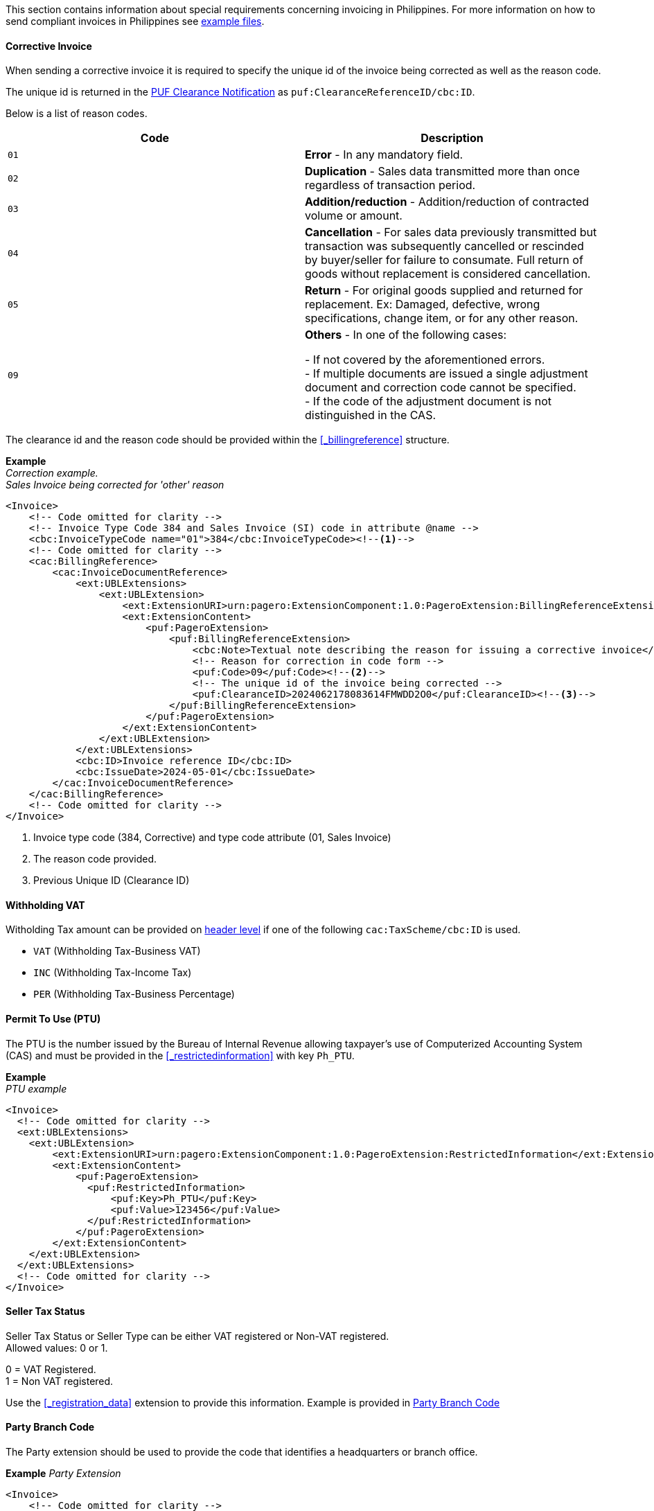 This section contains information about special requirements concerning invoicing in Philippines.
For more information on how to send compliant invoices in Philippines see https://github.com/pagero/puf-billing/tree/master/examples/country-specific-examples/philippines[example files^].

==== Corrective Invoice
When sending a corrective invoice it is required to specify the unique id of the invoice being corrected as well as the reason code. +

The unique id is returned in the https://pagero.github.io/puf-clearance-notification/#_pufresponseextension[PUF Clearance Notification^] as `puf:ClearanceReferenceID/cbc:ID`. +

Below is a list of reason codes. 

|===
|Code |Description

|`01`
|**Error** - In any mandatory field.

|`02`
|**Duplication** - Sales data transmitted more than once regardless of transaction period.

|`03`
|**Addition/reduction** - Addition/reduction of contracted volume or amount.

|`04`
|**Cancellation** - For sales data previously transmitted but transaction was subsequently cancelled or rescinded by buyer/seller for failure to consumate. Full return of goods without replacement is considered cancellation.

|`05`
|**Return** - For original goods supplied and returned for replacement.  Ex: Damaged, defective, wrong specifications, change item, or for any other reason.

|`09`
|**Others** - In one of the following cases: +

- If not covered by the aforementioned errors. +
- If multiple documents are issued a single adjustment document and correction code cannot be specified. +
- If the code of the adjustment document is not distinguished in the CAS.

|===

The clearance id and the reason code should be provided within the <<_billingreference>> structure.

*Example* +
_Correction example. +
Sales Invoice being corrected for 'other' reason_
[source,xml]
----
<Invoice>
    <!-- Code omitted for clarity -->
    <!-- Invoice Type Code 384 and Sales Invoice (SI) code in attribute @name -->
    <cbc:InvoiceTypeCode name="01">384</cbc:InvoiceTypeCode><!--1-->
    <!-- Code omitted for clarity -->
    <cac:BillingReference>
        <cac:InvoiceDocumentReference>
            <ext:UBLExtensions>
                <ext:UBLExtension>
                    <ext:ExtensionURI>urn:pagero:ExtensionComponent:1.0:PageroExtension:BillingReferenceExtension</ext:ExtensionURI>
                    <ext:ExtensionContent>
                        <puf:PageroExtension>
                            <puf:BillingReferenceExtension>
                                <cbc:Note>Textual note describing the reason for issuing a corrective invoice</cbc:Note>
                                <!-- Reason for correction in code form -->
                                <puf:Code>09</puf:Code><!--2-->
                                <!-- The unique id of the invoice being corrected -->
                                <puf:ClearanceID>2024062178083614FMWDD2O0</puf:ClearanceID><!--3-->
                            </puf:BillingReferenceExtension>
                        </puf:PageroExtension>
                    </ext:ExtensionContent>
                </ext:UBLExtension>
            </ext:UBLExtensions>
            <cbc:ID>Invoice reference ID</cbc:ID>
            <cbc:IssueDate>2024-05-01</cbc:IssueDate>
        </cac:InvoiceDocumentReference>
    </cac:BillingReference>
    <!-- Code omitted for clarity -->
</Invoice>
----
<1> Invoice type code (384, Corrective) and type code attribute (01, Sales Invoice)
<2> The reason code provided.
<3> Previous Unique ID (Clearance ID)

==== Withholding VAT
Witholding Tax amount can be provided on <<_cacwithholdingtaxtotal,header level>> if one of the following `cac:TaxScheme/cbc:ID` is used.

* `VAT` (Withholding Tax-Business VAT)
* `INC` (Withholding Tax-Income Tax)
* `PER` (Withholding Tax-Business Percentage)

==== Permit To Use (PTU)
The PTU is the number issued by the Bureau of Internal Revenue allowing taxpayer's use of  Computerized Accounting System (CAS) and must be provided in the <<_restrictedinformation>> with key `Ph_PTU`.

*Example* +
_PTU example_
[source,xml]
----
<Invoice>
  <!-- Code omitted for clarity -->
  <ext:UBLExtensions>
    <ext:UBLExtension>
        <ext:ExtensionURI>urn:pagero:ExtensionComponent:1.0:PageroExtension:RestrictedInformation</ext:ExtensionURI>
        <ext:ExtensionContent>
            <puf:PageroExtension>
              <puf:RestrictedInformation>
                  <puf:Key>Ph_PTU</puf:Key>
                  <puf:Value>123456</puf:Value>
              </puf:RestrictedInformation>
            </puf:PageroExtension>
        </ext:ExtensionContent>
    </ext:UBLExtension>
  </ext:UBLExtensions>
  <!-- Code omitted for clarity -->
</Invoice>
----

==== Seller Tax Status
Seller Tax Status or Seller Type can be either VAT registered or Non-VAT registered. +
Allowed values: 0 or 1. +

0 = VAT Registered. +
1 = Non VAT registered. +

Use the <<_registration_data>> extension to provide this information. Example is provided in <<_party_branch_code>>

==== Party Branch Code
The Party extension should be used to provide the code that identifies a headquarters or branch office.

*Example*
_Party Extension_
[source,xml]
----
<Invoice>
    <!-- Code omitted for clarity -->
    <cac:AccountingSupplierParty>
        <!-- Code omitted for clarity -->
        <cac:Party>
            <ext:UBLExtensions>
                <ext:UBLExtension>
                    <ext:ExtensionURI>urn:pagero:ExtensionComponent:1.0:PageroExtension:PartyExtension</ext:ExtensionURI>
                    <ext:ExtensionContent>
                        <puf:PageroExtension>
                            <puf:PartyExtension>
                                <puf:RegistrationData>
                                    <cbc:ID>0</cbc:ID><!--1-->
                                    <puf:IDType listID="PUF-001-REGISTRATIONDATA">PH:SellerType</puf:IDType>
                                </puf:RegistrationData>
                                <puf:ADAID>
                                    <cbc:ID>00123</cbc:ID><!--2-->
                                    <puf:IDType listID="PUF-002-ADAID">GEN:UnitCode</puf:IDType>
                                </puf:ADAID>
                            </puf:PartyExtension>
                        </puf:PageroExtension>
                    </ext:ExtensionContent>
                </ext:UBLExtension>
            </ext:UBLExtensions>
            <!-- Code omitted for clarity -->
        </cac:Party>
    </cac:AccountingSupplierParty>
    <!-- Code omitted for clarity -->
</Invoice>
----
<1> Seller Tax Status is specified in `puf:RegistrationData`.
<2> Party Branch Code is specified in `puf:ADAID`

==== Invoice Type
Available invoice type code values to be used in Philippines can be found here: https://pagero.github.io/puf-code-lists/#_invoice_type_codes_for_philippines[Invoice type codes Philippines^].

In addition to providing the invoice type, it is also required to provide an additional code in the `name` attribute. The main reason for this is to enable Corrective Invoice for mulitple invoice types.

*Example* +
_Sales Invoice_
[source,xml]
----
<Invoice>
  <!-- Code omitted for clarity -->
  <cbc:InvoiceTypeCode name="01">380</cbc:InvoiceTypeCode><!--1-->
  <!-- Code omitted for clarity -->
</Invoice>
----
<1> InvoiceTypeCode 380 for "Invoice" provided. Additional type code 01 for "Sales Invoice" in attribute name.

*Example* +
_Credit Note_
[source,xml]
----
<CreditNote>
  <!-- Code omitted for clarity -->
  <cbc:InvoiceTypeCode name="03">381</cbc:InvoiceTypeCode><!--1-->
  <!-- Code omitted for clarity -->
</CreditNote>
----
<1> InvoiceTypeCode 381 for "Credit Note" provided. Additional type code 03 for "Credit Note" in attribute name.

*Example* +
_Correction of Sales Invoice_
[source,xml]
----
<Invoice>
  <!-- Code omitted for clarity -->
  <cbc:InvoiceTypeCode name="01">384</cbc:InvoiceTypeCode><!--1-->
  <!-- Code omitted for clarity -->
</Invoice>
----
<1> InvoiceTypeCode 384 for "Corrective Invoice" provided. Additional type code 01 for "Sales Invoice" in attribute name.

==== Allowance reason codes
The following codes are supported for discounts in Philippines.

|===
|Value |Description

|104 | Standard/Regular Discount.
|100 | Special Discount.
|SC | Senior Citizen Discount.
|PWD | Person With Disability Discount
|===
